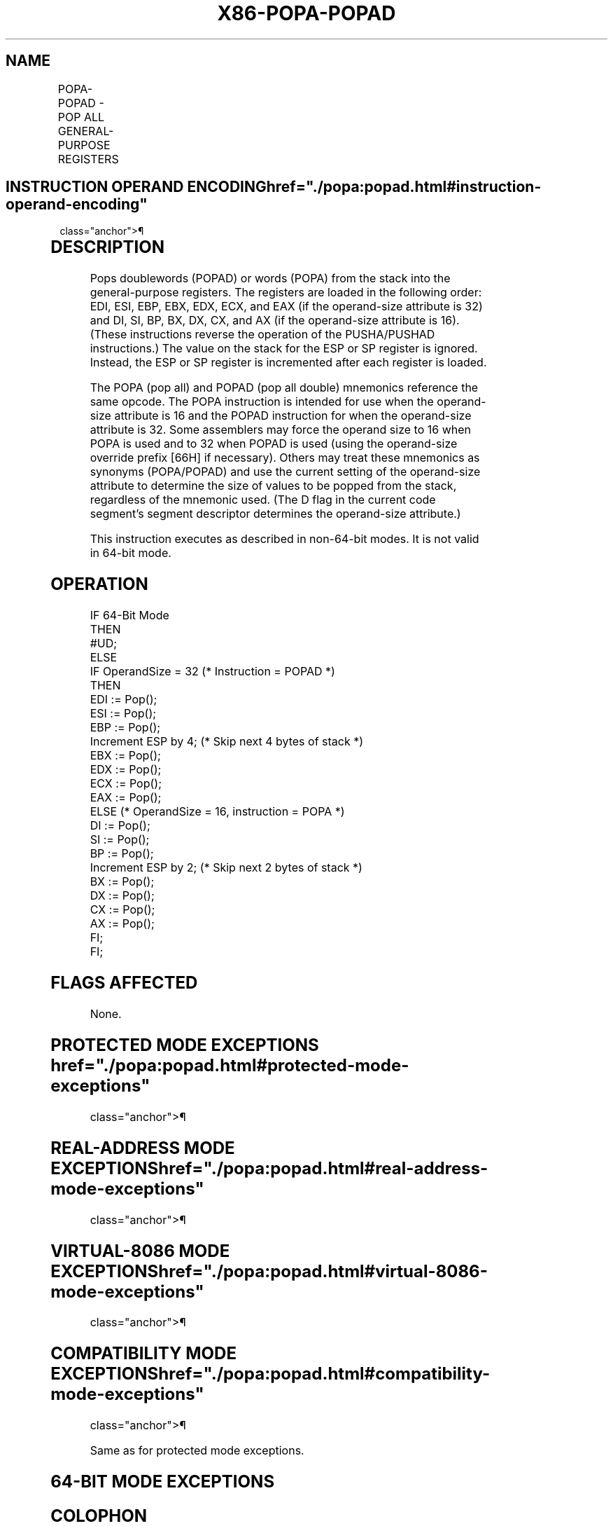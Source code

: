 '\" t
.nh
.TH "X86-POPA-POPAD" "7" "December 2023" "Intel" "Intel x86-64 ISA Manual"
.SH NAME
POPA-POPAD - POP ALL GENERAL-PURPOSE REGISTERS
.TS
allbox;
l l l l l l 
l l l l l l .
\fBOpcode\fP	\fBInstruction\fP	\fBOp/En\fP	\fB64-Bit Mode\fP	\fBCompat/Leg Mode\fP	\fBDescription\fP
61	POPA	ZO	Invalid	Valid	T{
Pop DI, SI, BP, BX, DX, CX, and AX.
T}
61	POPAD	ZO	Invalid	Valid	T{
Pop EDI, ESI, EBP, EBX, EDX, ECX, and EAX.
T}
.TE

.SH INSTRUCTION OPERAND ENCODING  href="./popa:popad.html#instruction-operand-encoding"
class="anchor">¶

.TS
allbox;
l l l l l 
l l l l l .
\fBOp/En\fP	\fBOperand 1\fP	\fBOperand 2\fP	\fBOperand 3\fP	\fBOperand 4\fP
ZO	N/A	N/A	N/A	N/A
.TE

.SH DESCRIPTION
Pops doublewords (POPAD) or words (POPA) from the stack into the
general-purpose registers. The registers are loaded in the following
order: EDI, ESI, EBP, EBX, EDX, ECX, and EAX (if the operand-size
attribute is 32) and DI, SI, BP, BX, DX, CX, and AX (if the operand-size
attribute is 16). (These instructions reverse the operation of the
PUSHA/PUSHAD instructions.) The value on the stack for the ESP or SP
register is ignored. Instead, the ESP or SP register is incremented
after each register is loaded.

.PP
The POPA (pop all) and POPAD (pop all double) mnemonics reference the
same opcode. The POPA instruction is intended for use when the
operand-size attribute is 16 and the POPAD instruction for when the
operand-size attribute is 32. Some assemblers may force the operand size
to 16 when POPA is used and to 32 when POPAD is used (using the
operand-size override prefix [66H] if necessary). Others may treat
these mnemonics as synonyms (POPA/POPAD) and use the current setting of
the operand-size attribute to determine the size of values to be popped
from the stack, regardless of the mnemonic used. (The D flag in the
current code segment’s segment descriptor determines the operand-size
attribute.)

.PP
This instruction executes as described in non-64-bit modes. It is not
valid in 64-bit mode.

.SH OPERATION
.EX
IF 64-Bit Mode
    THEN
        #UD;
ELSE
    IF OperandSize = 32 (* Instruction = POPAD *)
    THEN
        EDI := Pop();
        ESI := Pop();
        EBP := Pop();
        Increment ESP by 4; (* Skip next 4 bytes of stack *)
        EBX := Pop();
        EDX := Pop();
        ECX := Pop();
        EAX := Pop();
    ELSE (* OperandSize = 16, instruction = POPA *)
        DI := Pop();
        SI := Pop();
        BP := Pop();
        Increment ESP by 2; (* Skip next 2 bytes of stack *)
        BX := Pop();
        DX := Pop();
        CX := Pop();
        AX := Pop();
    FI;
FI;
.EE

.SH FLAGS AFFECTED
None.

.SH PROTECTED MODE EXCEPTIONS  href="./popa:popad.html#protected-mode-exceptions"
class="anchor">¶

.TS
allbox;
l l 
l l .
\fB\fP	\fB\fP
#SS(0)	T{
If the starting or ending stack address is not within the stack segment.
T}
#PF(fault-code)	If a page fault occurs.
#AC(0)	T{
If an unaligned memory reference is made while the current privilege level is 3 and alignment checking is enabled.
T}
#UD	If the LOCK prefix is used.
.TE

.SH REAL-ADDRESS MODE EXCEPTIONS  href="./popa:popad.html#real-address-mode-exceptions"
class="anchor">¶

.TS
allbox;
l l 
l l .
\fB\fP	\fB\fP
#SS	T{
If the starting or ending stack address is not within the stack segment.
T}
#UD	If the LOCK prefix is used.
.TE

.SH VIRTUAL-8086 MODE EXCEPTIONS  href="./popa:popad.html#virtual-8086-mode-exceptions"
class="anchor">¶

.TS
allbox;
l l 
l l .
\fB\fP	\fB\fP
#SS(0)	T{
If the starting or ending stack address is not within the stack segment.
T}
#PF(fault-code)	If a page fault occurs.
#AC(0)	T{
If an unaligned memory reference is made while alignment checking is enabled.
T}
#UD	If the LOCK prefix is used.
.TE

.SH COMPATIBILITY MODE EXCEPTIONS  href="./popa:popad.html#compatibility-mode-exceptions"
class="anchor">¶

.PP
Same as for protected mode exceptions.

.SH 64-BIT MODE EXCEPTIONS
.TS
allbox;
l l 
l l .
\fB\fP	\fB\fP
#UD	If in 64-bit mode.
.TE

.SH COLOPHON
This UNOFFICIAL, mechanically-separated, non-verified reference is
provided for convenience, but it may be
incomplete or
broken in various obvious or non-obvious ways.
Refer to Intel® 64 and IA-32 Architectures Software Developer’s
Manual
\[la]https://software.intel.com/en\-us/download/intel\-64\-and\-ia\-32\-architectures\-sdm\-combined\-volumes\-1\-2a\-2b\-2c\-2d\-3a\-3b\-3c\-3d\-and\-4\[ra]
for anything serious.

.br
This page is generated by scripts; therefore may contain visual or semantical bugs. Please report them (or better, fix them) on https://github.com/MrQubo/x86-manpages.
